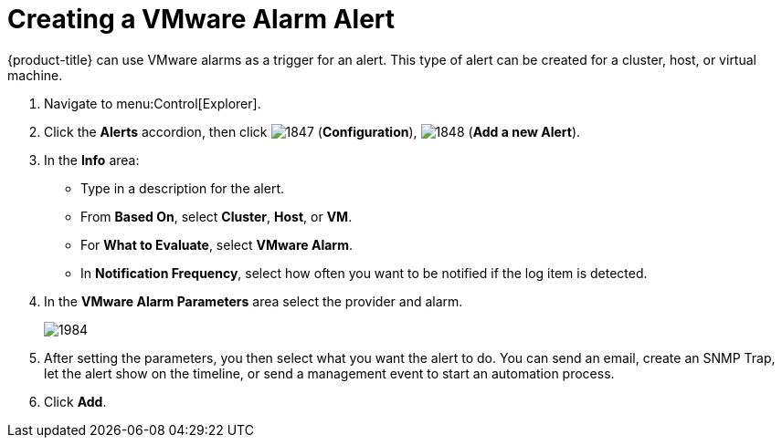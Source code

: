 [[_to_create_a_vmware_alarm_alert]]
= Creating a VMware Alarm Alert

{product-title} can use VMware alarms as a trigger for an alert.
This type of alert can be created for a cluster, host, or virtual machine.

. Navigate to menu:Control[Explorer].
. Click the *Alerts* accordion, then click  image:images/1847.png[] (*Configuration*),  image:images/1848.png[] (*Add a new Alert*).
. In the *Info* area:
+
* Type in a description for the alert.
* From *Based On*, select *Cluster*, *Host*, or *VM*.
* For *What to Evaluate*, select *VMware Alarm*.
* In *Notification Frequency*, select how often you want to be notified if the log item is detected.

. In the *VMware Alarm Parameters* area select the provider and alarm.
+

image::images/1984.png[]

. After setting the parameters, you then select what you want the alert to do.
  You can send an email, create an SNMP Trap, let the alert show on the timeline, or send a management event to start an automation process.
. Click *Add*. 
